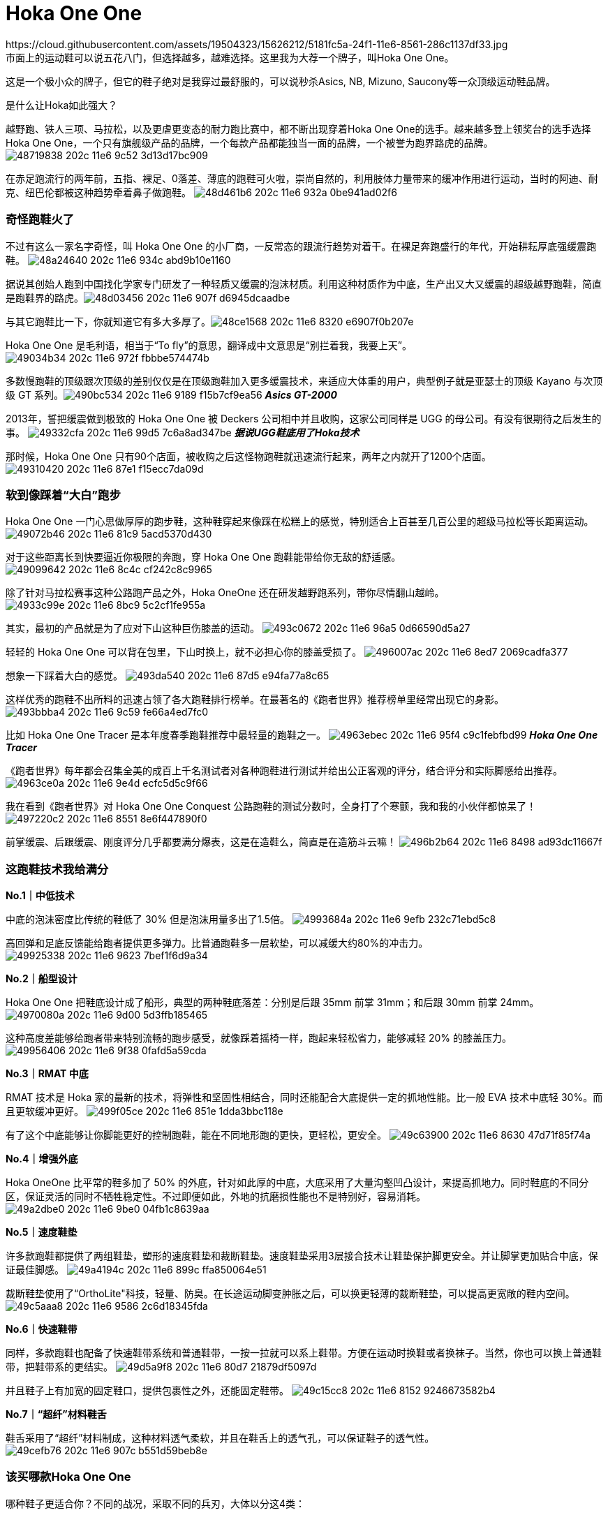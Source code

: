 = Hoka One One
:published_at: 2015-11-11
:hp-tags: Hoka, Hoka One One, Maximalist, Run, Sports, Shoe, Runner, Protection, Overseas, Amazon, Shopping
:hp-image: https://cloud.githubusercontent.com/assets/19504323/15452703/48a24640-202c-11e6-934c-abd9b10e1160.jpg
:hp-author: Smart Buddy
https://cloud.githubusercontent.com/assets/19504323/15626212/5181fc5a-24f1-11e6-8561-286c1137df33.jpg
市面上的运动鞋可以说五花八门，但选择越多，越难选择。这里我为大荐一个牌子，叫Hoka One One。
 
这是一个极小众的牌子，但它的鞋子绝对是我穿过最舒服的，可以说秒杀Asics, NB, Mizuno, Saucony等一众顶级运动鞋品牌。
 
是什么让Hoka如此强大？

越野跑、铁人三项、马拉松，以及更虐更变态的耐力跑比赛中，都不断出现穿着Hoka One One的选手。越来越多登上领奖台的选手选择Hoka One One，一个只有旗舰级产品的品牌，一个每款产品都能独当一面的品牌，一个被誉为跑界路虎的品牌。
image:https://cloud.githubusercontent.com/assets/19504323/15452702/48719838-202c-11e6-9c52-3d13d17bc909.jpg[]

在赤足跑流行的两年前，五指、裸足、0落差、薄底的跑鞋可火啦，崇尚自然的，利用肢体力量带来的缓冲作用进行运动，当时的阿迪、耐克、纽巴伦都被这种趋势牵着鼻子做跑鞋。
image:https://cloud.githubusercontent.com/assets/19504323/15452708/48d461b6-202c-11e6-932a-0be941ad02f6.jpg[]
 
=== 奇怪跑鞋火了
 
不过有这么一家名字奇怪，叫 Hoka One One 的小厂商，一反常态的跟流行趋势对着干。在裸足奔跑盛行的年代，开始耕耘厚底强缓震跑鞋。
image:https://cloud.githubusercontent.com/assets/19504323/15452703/48a24640-202c-11e6-934c-abd9b10e1160.jpg[]

据说其创始人跑到中国找化学家专门研发了一种轻质又缓震的泡沫材质。利用这种材质作为中底，生产出又大又缓震的超级越野跑鞋，简直是跑鞋界的路虎。​
image:https://cloud.githubusercontent.com/assets/19504323/15452705/48d03456-202c-11e6-907f-d6945dcaadbe.jpg[]
 
与其它跑鞋比一下，你就知道它有多大多厚了。​
image:https://cloud.githubusercontent.com/assets/19504323/15452704/48ce1568-202c-11e6-8320-e6907f0b207e.jpg[]

Hoka One One 是毛利语，相当于“To fly”的意思，翻译成中文意思是“别拦着我，我要上天”。​
image:https://cloud.githubusercontent.com/assets/19504323/15452712/49034b34-202c-11e6-972f-fbbbe574474b.jpg[]

多数慢跑鞋的顶级跟次顶级的差别仅仅是在顶级跑鞋加入更多缓震技术，来适应大体重的用户，典型例子就是亚瑟士的顶级 Kayano 与次顶级 GT 系列。​
image:https://cloud.githubusercontent.com/assets/19504323/15452715/490bc534-202c-11e6-9189-f15b7cf9ea56.jpg[]
*_Asics GT-2000_*

2013年，誓把缓震做到极致的 Hoka One One 被 Deckers 公司相中并且收购，这家公司同样是 UGG 的母公司。有没有很期待之后发生的事。
image:https://cloud.githubusercontent.com/assets/19504323/15452717/49332cfa-202c-11e6-99d5-7c6a8ad347be.jpg[]
*_据说UGG鞋底用了Hoka技术_*

那时候，Hoka One One 只有90个店面，被收购之后这怪物跑鞋就迅速流行起来，两年之内就开了1200个店面。
image:https://cloud.githubusercontent.com/assets/19504323/15452716/49310420-202c-11e6-87e1-f15ecc7da09d.jpg[]
 
=== 软到像踩着“大白”跑步

Hoka One One 一门心思做厚厚的跑步鞋，这种鞋穿起来像踩在松糕上的感觉，特别适合上百甚至几百公里的超级马拉松等长距离运动。
image:https://cloud.githubusercontent.com/assets/19504323/15452713/49072b46-202c-11e6-81c9-5acd5370d430.jpg[]

对于这些距离长到快要逼近你极限的奔跑，穿 Hoka One One 跑鞋能带给你无敌的舒适感。
image:https://cloud.githubusercontent.com/assets/19504323/15452714/49099642-202c-11e6-8c4c-cf242c8c9965.jpg[]

除了针对马拉松赛事这种公路跑产品之外，Hoka OneOne 还在研发越野跑系列，带你尽情翻山越岭。
image:https://cloud.githubusercontent.com/assets/19504323/15452718/4933c99e-202c-11e6-8bc9-5c2cf1fe955a.jpg[]

其实，最初的产品就是为了应对下山这种巨伤膝盖的运动。
image:https://cloud.githubusercontent.com/assets/19504323/15452720/493c0672-202c-11e6-96a5-0d66590d5a27.jpg[]

轻轻的 Hoka One One 可以背在包里，下山时换上，就不必担心你的膝盖受损了。
image:https://cloud.githubusercontent.com/assets/19504323/15452722/496007ac-202c-11e6-8ed7-2069cadfa377.jpg[]

想象一下踩着大白的感觉。
image:https://cloud.githubusercontent.com/assets/19504323/15452721/493da540-202c-11e6-87d5-e94fa77a8c65.jpg[]

这样优秀的跑鞋不出所料的迅速占领了各大跑鞋排行榜单。在最著名的《跑者世界》推荐榜单里经常出现它的身影。
image:https://cloud.githubusercontent.com/assets/19504323/15452719/493bbba4-202c-11e6-9c59-fe66a4ed7fc0.jpg[]
 
比如 Hoka One One Tracer 是本年度春季跑鞋推荐中最轻量的跑鞋之一。
image:https://cloud.githubusercontent.com/assets/19504323/15452724/4963ebec-202c-11e6-95f4-c9c1febfbd99.jpg[]
*_Hoka One One Tracer_*

《跑者世界》每年都会召集全美的成百上千名测试者对各种跑鞋进行测试并给出公正客观的评分，结合评分和实际脚感给出推荐。
image:https://cloud.githubusercontent.com/assets/19504323/15452723/4963ce0a-202c-11e6-9e4d-ecfc5d5c9f66.jpg[]

我在看到《跑者世界》对 Hoka One One Conquest 公路跑鞋的测试分数时，全身打了个寒颤，我和我的小伙伴都惊呆了！
image:https://cloud.githubusercontent.com/assets/19504323/15452727/497220c2-202c-11e6-8551-8e6f447890f0.jpg[]
 
前掌缓震、后跟缓震、刚度评分几乎都要满分爆表，这是在造鞋么，简直是在造筋斗云嘛！
image:https://cloud.githubusercontent.com/assets/19504323/15452725/496b2b64-202c-11e6-8498-ad93dc11667f.jpg[]

=== 这跑鞋技术我给满分

*No.1｜中低技术*

中底的泡沫密度比传统的鞋低了 30% 但是泡沫用量多出了1.5倍。
image:https://cloud.githubusercontent.com/assets/19504323/15452729/4993684a-202c-11e6-9efb-232c71ebd5c8.jpg[]
 
高回弹和足底反馈能给跑者提供更多弹力。比普通跑鞋多一层软垫，可以减缓大约80%的冲击力。
image:https://cloud.githubusercontent.com/assets/19504323/15452728/49925338-202c-11e6-9623-7bef1f6d9a34.jpg[]
  
*No.2｜船型设计*

Hoka One One 把鞋底设计成了船形，典型的两种鞋底落差：分别是后跟 35mm 前掌 31mm；和后跟 30mm 前掌 24mm。
image:https://cloud.githubusercontent.com/assets/19504323/15452726/4970080a-202c-11e6-9d00-5d3ffb185465.jpg[]

这种高度差能够给跑者带来特别流畅的跑步感受，就像踩着摇椅一样，跑起来轻松省力，能够减轻 20% 的膝盖压力。
image:https://cloud.githubusercontent.com/assets/19504323/15452730/49956406-202c-11e6-9f38-0fafd5a59cda.jpg[]
 
*No.3｜RMAT 中底*

RMAT 技术是 Hoka 家的最新的技术，将弹性和坚固性相结合，同时还能配合大底提供一定的抓地性能。比一般 EVA 技术中底轻 30%。而且更软缓冲更好。
image:https://cloud.githubusercontent.com/assets/19504323/15452731/499f05ce-202c-11e6-851e-1dda3bbc118e.jpg[]
 
有了这个中底能够让你脚能更好的控制跑鞋，能在不同地形跑的更快，更轻松，更安全。
image:https://cloud.githubusercontent.com/assets/19504323/15452736/49c63900-202c-11e6-8630-47d71f85f74a.jpg[] 
 
*No.4｜增强外底*

Hoka OneOne 比平常的鞋多加了 50% 的外底，针对如此厚的中底，大底采用了大量沟壑凹凸设计，来提高抓地力。同时鞋底的不同分区，保证灵活的同时不牺牲稳定性。不过即便如此，外地的抗磨损性能也不是特别好，容易消耗。
image:https://cloud.githubusercontent.com/assets/19504323/15452732/49a2dbe0-202c-11e6-9be0-04fb1c8639aa.jpg[]

*No.5｜速度鞋垫*

许多款跑鞋都提供了两组鞋垫，塑形的速度鞋垫和裁断鞋垫。速度鞋垫采用3层接合技术让鞋垫保护脚更安全。并让脚掌更加贴合中底，保证最佳脚感。
image:https://cloud.githubusercontent.com/assets/19504323/15452733/49a4194c-202c-11e6-899c-ffa850064e51.jpg[]
 
裁断鞋垫使用了“OrthoLite"科技，轻量、防臭。在长途运动脚变肿胀之后，可以换更轻薄的裁断鞋垫，可以提高更宽敞的鞋内空间。
image:https://cloud.githubusercontent.com/assets/19504323/15452735/49c5aaa8-202c-11e6-9586-2c6d18345fda.jpg[]
  
*No.6｜快速鞋带*

同样，多款跑鞋也配备了快速鞋带系统和普通鞋带，一按一拉就可以系上鞋带。方便在运动时换鞋或者换袜子。当然，你也可以换上普通鞋带，把鞋带系的更结实。
image:https://cloud.githubusercontent.com/assets/19504323/15452738/49d5a9f8-202c-11e6-80d7-21879df5097d.jpg[]

并且鞋子上有加宽的固定鞋口，提供包裹性之外，还能固定鞋带。
image:https://cloud.githubusercontent.com/assets/19504323/15452734/49c15cc8-202c-11e6-8152-9246673582b4.jpg[]
 
*No.7｜“超纤”材料鞋舌*

鞋舌采用了“超纤”材料制成，这种材料透气柔软，并且在鞋舌上的透气孔，可以保证鞋子的透气性。
image:https://cloud.githubusercontent.com/assets/19504323/15452737/49cefb76-202c-11e6-907c-b551d59beb8e.jpg[]
  
=== 该买哪款Hoka One One

哪种鞋子更适合你？不同的战况，采取不同的兵刃，大体以分这4类：
 
.注：
. 点图片可看美国价格，如需代购请联系微信kk794388，价格从优
. 一款鞋子可能有很多种颜色/尺寸组合，需点入查看，图片只供参考
. 关于美国鞋码的选择，请参考link:/2015/11/12/us-china-shoe-size-mapping.html海淘鞋子尺码

*全地形越野跑鞋*，面向所有地形和不同路况，最大化的缓冲和保护，优异的通过性，在长距离耐力赛中，无与伦比的舒适性，明显提升了跑者的耐力和成绩。ATR系越野跑鞋，一直受入门级越野跑者和超级越野赛大神的追捧。
++++
<style>
  .item {
    border: 1px solid #888888;
    padding: 8px;
    box-shadow: 8px 8px 5px #888888;
    margin: 16px 0;
    font-family: Arial, Verdana, Sans-serif;
  }
  .item-image, .item-title {
    text-align: center;
  }
  .item-image img {
    width: 100%;
    margin: 0;
  }
  .item-image > img {
    width: 1px;
    height: 1px;
  }
  .item-title {
    color: #bbbbbb;
  }
</style><div class="item">
  <div class="item-image">
    <a target="_blank" href="http://www.amazon.com/gp/product/B00LLKJ9RS/ref=as_li_qf_sp_asin_il_tl?ie=UTF8&camp=1789&creative=9325&creativeASIN=B00LLKJ9RS&linkCode=as2&tag=livesmart08-20&linkId=3X2L57Z2YTONK5IX">
      <img border="0" src="http://ws-na.amazon-adsystem.com/widgets/q?_encoding=UTF8&ASIN=B00LLKJ9RS&Format=_SL500_&ID=AsinImage&MarketPlace=US&ServiceVersion=20070822&WS=1&tag=livesmart08-20" />
    </a>
    <img src="http://ir-na.amazon-adsystem.com/e/ir?t=livesmart08-20&l=as2&o=1&a=B00LLKJ9RS" width="1" height="1" border="0" alt="" style="border:none !important; margin:0px !important;" />
  </div>
  <div class="item-title">
    Men's Stinson Atr
  </div>
</div><div class="item">
  <div class="item-image">
    <a target="_blank" href="http://www.amazon.com/gp/product/B00HAUU5U8/ref=as_li_qf_sp_asin_il_tl?ie=UTF8&camp=1789&creative=9325&creativeASIN=B00HAUU5U8&linkCode=as2&tag=livesmart08-20&linkId=N4AEKFAEQDIPPD2G">
      <img border="0" src="http://ws-na.amazon-adsystem.com/widgets/q?_encoding=UTF8&ASIN=B00HAUU5U8&Format=_SL500_&ID=AsinImage&MarketPlace=US&ServiceVersion=20070822&WS=1&tag=livesmart08-20" />
    </a>
    <img src="http://ir-na.amazon-adsystem.com/e/ir?t=livesmart08-20&l=as2&o=1&a=B00HAUU5U8" width="1" height="1" border="0" alt="" style="border:none !important; margin:0px !important;" />
  </div>
  <div class="item-title">
    Women's Stinson Atr
  </div>
</div><div class="item">
  <div class="item-image">
    <a target="_blank" href="http://www.amazon.com/gp/product/B00R8NKEO4/ref=as_li_qf_sp_asin_il_tl?ie=UTF8&camp=1789&creative=9325&creativeASIN=B00R8NKEO4&linkCode=as2&tag=livesmart08-20&linkId=AISPQHQ45XX2U3WK">
      <img border="0" src="http://ws-na.amazon-adsystem.com/widgets/q?_encoding=UTF8&ASIN=B00R8NKEO4&Format=_SL500_&ID=AsinImage&MarketPlace=US&ServiceVersion=20070822&WS=1&tag=livesmart08-20" />
    </a>
    <img src="http://ir-na.amazon-adsystem.com/e/ir?t=livesmart08-20&l=as2&o=1&a=B00R8NKEO4" width="1" height="1" border="0" alt="" style="border:none !important; margin:0px !important;" />
  </div>
  <div class="item-title">
    Men's Stinson 3
  </div>
</div><div class="item">
  <div class="item-image">
    <a target="_blank" href="http://www.amazon.com/gp/product/B00R8NLSA8/ref=as_li_qf_sp_asin_il_tl?ie=UTF8&camp=1789&creative=9325&creativeASIN=B00R8NLSA8&linkCode=as2&tag=livesmart08-20&linkId=A6BQEJALEWU7RRZF">
      <img border="0" src="http://ws-na.amazon-adsystem.com/widgets/q?_encoding=UTF8&ASIN=B00R8NLSA8&Format=_SL500_&ID=AsinImage&MarketPlace=US&ServiceVersion=20070822&WS=1&tag=livesmart08-20" />
    </a>
    <img src="http://ir-na.amazon-adsystem.com/e/ir?t=livesmart08-20&l=as2&o=1&a=B00R8NLSA8" width="1" height="1" border="0" alt="" style="border:none !important; margin:0px !important;" />
  </div>
  <div class="item-title">
    Women's Stinson 3
  </div>
</div><div class="item">
  <div class="item-image">
    <a target="_blank" href="http://www.amazon.com/gp/product/B00R8NO3XM/ref=as_li_qf_sp_asin_il_tl?ie=UTF8&camp=1789&creative=9325&creativeASIN=B00R8NO3XM&linkCode=as2&tag=livesmart08-20&linkId=SXCNKQXEGHFKHHJP">
      <img border="0" src="http://ws-na.amazon-adsystem.com/widgets/q?_encoding=UTF8&ASIN=B00R8NO3XM&Format=_SL500_&ID=AsinImage&MarketPlace=US&ServiceVersion=20070822&WS=1&tag=livesmart08-20" />
    </a>
    <img src="http://ir-na.amazon-adsystem.com/e/ir?t=livesmart08-20&l=as2&o=1&a=B00R8NO3XM" width="1" height="1" border="0" alt="" style="border:none !important; margin:0px !important;" />
  </div>
  <div class="item-title">
    Men's Stinson 3 ATR
  </div>
</div><div class="item">
  <div class="item-image">
    <a target="_blank" href="http://www.amazon.com/gp/product/B00R8NSJJ6/ref=as_li_qf_sp_asin_il_tl?ie=UTF8&camp=1789&creative=9325&creativeASIN=B00R8NSJJ6&linkCode=as2&tag=livesmart08-20&linkId=2E5ZZYIXIUOZDJML">
      <img border="0" src="http://ws-na.amazon-adsystem.com/widgets/q?_encoding=UTF8&ASIN=B00R8NSJJ6&Format=_SL500_&ID=AsinImage&MarketPlace=US&ServiceVersion=20070822&WS=1&tag=livesmart08-20" />
    </a>
    <img src="http://ir-na.amazon-adsystem.com/e/ir?t=livesmart08-20&l=as2&o=1&a=B00R8NSJJ6" width="1" height="1" border="0" alt="" style="border:none !important; margin:0px !important;" />
  </div>
  <div class="item-title">
    Women's Stinson 3 ATR
  </div>
</div>
++++
 
 
 
*轻量化越野跑鞋*，面向追求速度和竞技级大神的产物，最大化的缓冲，比路跑鞋还轻的重量，绝对是大神级的下坡神器。穿着Hoka One One的大神一次又一次登上各大赛事的领奖台绝非偶然。
++++
<div class="item">
  <div class="item-image">
    <a target="_blank" href="http://www.amazon.com/gp/product/B00R8NJPO4/ref=as_li_qf_sp_asin_il_tl?ie=UTF8&camp=1789&creative=9325&creativeASIN=B00R8NJPO4&linkCode=as2&tag=livesmart08-20&linkId=3Y35K2EUHSJLRJ3C">
      <img border="0" src="http://ws-na.amazon-adsystem.com/widgets/q?_encoding=UTF8&ASIN=B00R8NJPO4&Format=_SL250_&ID=AsinImage&MarketPlace=US&ServiceVersion=20070822&WS=1&tag=livesmart08-20" />
    </a>
    <img src="http://ir-na.amazon-adsystem.com/e/ir?t=livesmart08-20&l=as2&o=1&a=B00R8NJPO4" width="1" height="1" border="0" alt="" style="border:none !important; margin:0px !important;" />
  </div>
  <div class="item-title">
    Men's Challenger Atr
  </div>
</div><div class="item">
  <div class="item-image">
    <a target="_blank" href="http://www.amazon.com/gp/product/B00LGXU0PA/ref=as_li_qf_sp_asin_il_tl?ie=UTF8&camp=1789&creative=9325&creativeASIN=B00LGXU0PA&linkCode=as2&tag=livesmart08-20&linkId=5YY37HRKKLUDOGVR">
      <img border="0" src="http://ws-na.amazon-adsystem.com/widgets/q?_encoding=UTF8&ASIN=B00LGXU0PA&Format=_SL250_&ID=AsinImage&MarketPlace=US&ServiceVersion=20070822&WS=1&tag=livesmart08-20" />
    </a>
    <img src="http://ir-na.amazon-adsystem.com/e/ir?t=livesmart08-20&l=as2&o=1&a=B00LGXU0PA" width="1" height="1" border="0" alt="" style="border:none !important; margin:0px !important;" />
  </div>
  <div class="item-title">
    Women's Challenger Atr
  </div>
</div><div class="item">
  <div class="item-image">
    <a target="_blank" href="http://www.amazon.com/gp/product/B00ZUYH8X8/ref=as_li_qf_sp_asin_il_tl?ie=UTF8&camp=1789&creative=9325&creativeASIN=B00ZUYH8X8&linkCode=as2&tag=livesmart08-20&linkId=3C4DDV2IGWJET7W6">
      <img border="0" src="http://ws-na.amazon-adsystem.com/widgets/q?_encoding=UTF8&ASIN=B00ZUYH8X8&Format=_SL250_&ID=AsinImage&MarketPlace=US&ServiceVersion=20070822&WS=1&tag=livesmart08-20" />
    </a>
    <img src="http://ir-na.amazon-adsystem.com/e/ir?t=livesmart08-20&l=as2&o=1&a=B00ZUYH8X8" width="1" height="1" border="0" alt="" style="border:none !important; margin:0px !important;" />
  </div>
  <div class="item-title">
    Men's Challenger Atr 2
  </div>
</div><div class="item">
  <div class="item-image">
    <a target="_blank" href="http://www.amazon.com/gp/product/B00ZUYFA4M/ref=as_li_qf_sp_asin_il_tl?ie=UTF8&camp=1789&creative=9325&creativeASIN=B00ZUYFA4M&linkCode=as2&tag=livesmart08-20&linkId=BPTDEGQVN7CK4RC7">
      <img border="0" src="http://ws-na.amazon-adsystem.com/widgets/q?_encoding=UTF8&ASIN=B00ZUYFA4M&Format=_SL250_&ID=AsinImage&MarketPlace=US&ServiceVersion=20070822&WS=1&tag=livesmart08-20" />
    </a>
    <img src="http://ir-na.amazon-adsystem.com/e/ir?t=livesmart08-20&l=as2&o=1&a=B00ZUYFA4M" width="1" height="1" border="0" alt="" style="border:none !important; margin:0px !important;" />
  </div>
  <div class="item-title">
    Women's Challenger Atr 2
  </div>
</div><div class="item">
  <div class="item-image">
    <a target="_blank" href="http://www.amazon.com/gp/product/B01072YXPI/ref=as_li_qf_sp_asin_il_tl?ie=UTF8&camp=1789&creative=9325&creativeASIN=B01072YXPI&linkCode=as2&tag=livesmart08-20&linkId=45S6U7KWJXITVNMF">
      <img border="0" src="http://ws-na.amazon-adsystem.com/widgets/q?_encoding=UTF8&ASIN=B01072YXPI&Format=_SL250_&ID=AsinImage&MarketPlace=US&ServiceVersion=20070822&WS=1&tag=livesmart08-20" />
    </a>
    <img src="http://ir-na.amazon-adsystem.com/e/ir?t=livesmart08-20&l=as2&o=1&a=B01072YXPI" width="1" height="1" border="0" alt="" style="border:none !important; margin:0px !important;" />
  </div>
  <div class="item-title">
    Men's Speedgoat
  </div>
</div><div class="item">
  <div class="item-image">
    <a target="_blank" href="http://www.amazon.com/gp/product/B0106ZK4B8/ref=as_li_qf_sp_asin_il_tl?ie=UTF8&camp=1789&creative=9325&creativeASIN=B0106ZK4B8&linkCode=as2&tag=livesmart08-20&linkId=CEZWYERTUTRICEUL">
      <img border="0" src="http://ws-na.amazon-adsystem.com/widgets/q?_encoding=UTF8&ASIN=B0106ZK4B8&Format=_SL250_&ID=AsinImage&MarketPlace=US&ServiceVersion=20070822&WS=1&tag=livesmart08-20" />
    </a>
    <img src="http://ir-na.amazon-adsystem.com/e/ir?t=livesmart08-20&l=as2&o=1&a=B0106ZK4B8" width="1" height="1" border="0" alt="" style="border:none !important; margin:0px !important;" />
  </div>
  <div class="item-title">
    Women's Speedgoat
  </div>
</div>
++++
 
 
 
 
*越野跑/路跑两用跑鞋*，面向城市越野跑，既满足日常慢跑训练需要，又能上山奔跑。与全地形越野跑鞋的区别在于，两用跑鞋的鞋底不仅更适合在硬化路面飞奔，而且在硬化路面上的耐磨表现更优秀。不过在复杂越野技术路段上的表现会逊色于全地形越野跑鞋。
++++
<div class="item">
  <div class="item-image">
    <a target="_blank" href="http://www.amazon.com/gp/product/B00HAUM0RE/ref=as_li_qf_sp_asin_il_tl?ie=UTF8&camp=1789&creative=9325&creativeASIN=B00HAUM0RE&linkCode=as2&tag=livesmart08-20&linkId=KUGPFTV4X3QZFA7V">
      <img border="0" src="http://ws-na.amazon-adsystem.com/widgets/q?_encoding=UTF8&ASIN=B00HAUM0RE&Format=_SL250_&ID=AsinImage&MarketPlace=US&ServiceVersion=20070822&WS=1&tag=livesmart08-20" />
    </a>
    <img src="http://ir-na.amazon-adsystem.com/e/ir?t=livesmart08-20&l=as2&o=1&a=B00HAUM0RE" width="1" height="1" border="0" alt="" style="border:none !important; margin:0px !important;" />
  </div>
  <div class="item-title">
    Men's Mafate Speed
  </div>
</div><div class="item">
  <div class="item-image">
    <a target="_blank" href="http://www.amazon.com/gp/product/B00HAUMZEM/ref=as_li_qf_sp_asin_il_tl?ie=UTF8&camp=1789&creative=9325&creativeASIN=B00HAUMZEM&linkCode=as2&tag=livesmart08-20&linkId=JYU5FWMR34RGJAUR">
      <img border="0" src="http://ws-na.amazon-adsystem.com/widgets/q?_encoding=UTF8&ASIN=B00HAUMZEM&Format=_SL250_&ID=AsinImage&MarketPlace=US&ServiceVersion=20070822&WS=1&tag=livesmart08-20" />
    </a>
    <img src="http://ir-na.amazon-adsystem.com/e/ir?t=livesmart08-20&l=as2&o=1&a=B00HAUMZEM" width="1" height="1" border="0" alt="" style="border:none !important; margin:0px !important;" />
  </div>
  <div class="item-title">
    Women's Mafate Speed
  </div>
</div>
++++
 
 
 
*长距离公路跑鞋*，面向长距离的马拉松和路跑，最大化的缓冲，轻量化设计，无论是入门级跑者，还是争分夺秒的马拉松达人，都不会拒绝既轻量化，又不失缓冲和回弹力强的跑步神器。
++++
<div class="item">
  <div class="item-image">
    <a target="_blank" href="http://www.amazon.com/gp/product/B00HAVOYCW/ref=as_li_qf_sp_asin_il_tl?ie=UTF8&camp=1789&creative=9325&creativeASIN=B00HAVOYCW&linkCode=as2&tag=livesmart08-20&linkId=ZLSNDSXPYGU4KF4X">
      <img border="0" src="http://ws-na.amazon-adsystem.com/widgets/q?_encoding=UTF8&ASIN=B00HAVOYCW&Format=_SL250_&ID=AsinImage&MarketPlace=US&ServiceVersion=20070822&WS=1&tag=livesmart08-20" />
    </a>
    <img src="http://ir-na.amazon-adsystem.com/e/ir?t=livesmart08-20&l=as2&o=1&a=B00HAVOYCW" width="1" height="1" border="0" alt="" style="border:none !important; margin:0px !important;" />
  </div>
  <div class="item-title">
    Men's Huaka
  </div>
</div><div class="item">
  <div class="item-image">
    <a target="_blank" href="http://www.amazon.com/gp/product/B00HAVQ0SI/ref=as_li_qf_sp_asin_il_tl?ie=UTF8&camp=1789&creative=9325&creativeASIN=B00HAVQ0SI&linkCode=as2&tag=livesmart08-20&linkId=BX2S7IBZGOJLOSGT">
      <img border="0" src="http://ws-na.amazon-adsystem.com/widgets/q?_encoding=UTF8&ASIN=B00HAVQ0SI&Format=_SL250_&ID=AsinImage&MarketPlace=US&ServiceVersion=20070822&WS=1&tag=livesmart08-20" />
    </a>
    <img src="http://ir-na.amazon-adsystem.com/e/ir?t=livesmart08-20&l=as2&o=1&a=B00HAVQ0SI" width="1" height="1" border="0" alt="" style="border:none !important; margin:0px !important;" />
  </div>
  <div class="item-title">
    Women's Huaka
  </div>
</div>
++++

 
参考：

* Wikipedia
* Sole Man: The Story Behind Hoka Shoes





